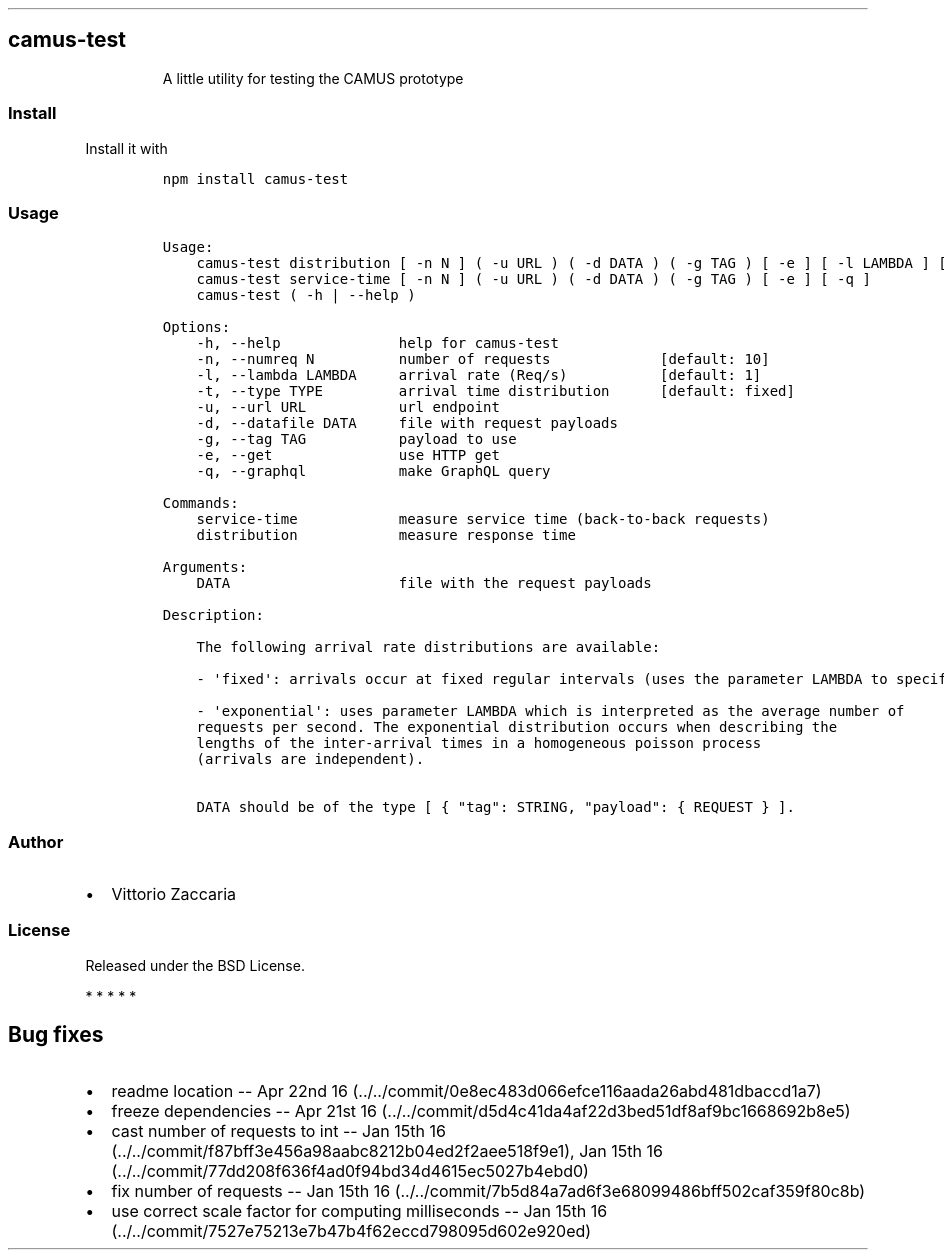 .TH "" "" "" "" ""
.SH camus\-test
.RS
.PP
A little utility for testing the CAMUS prototype
.RE
.SS Install
.PP
Install it with
.IP
.nf
\f[C]
npm\ install\ camus\-test
\f[]
.fi
.SS Usage
.IP
.nf
\f[C]
Usage:
\ \ \ \ camus\-test\ distribution\ [\ \-n\ N\ ]\ (\ \-u\ URL\ )\ (\ \-d\ DATA\ )\ (\ \-g\ TAG\ )\ [\ \-e\ ]\ [\ \-l\ LAMBDA\ ]\ [\ \-t\ TYPE\ ]\ [\ \-q\ ]
\ \ \ \ camus\-test\ service\-time\ [\ \-n\ N\ ]\ (\ \-u\ URL\ )\ (\ \-d\ DATA\ )\ (\ \-g\ TAG\ )\ [\ \-e\ ]\ [\ \-q\ ]
\ \ \ \ camus\-test\ (\ \-h\ |\ \-\-help\ )

Options:
\ \ \ \ \-h,\ \-\-help\ \ \ \ \ \ \ \ \ \ \ \ \ \ help\ for\ camus\-test
\ \ \ \ \-n,\ \-\-numreq\ N\ \ \ \ \ \ \ \ \ \ number\ of\ requests\ \ \ \ \ \ \ \ \ \ \ \ \ [default:\ 10]
\ \ \ \ \-l,\ \-\-lambda\ LAMBDA\ \ \ \ \ arrival\ rate\ (Req/s)\ \ \ \ \ \ \ \ \ \ \ [default:\ 1]
\ \ \ \ \-t,\ \-\-type\ TYPE\ \ \ \ \ \ \ \ \ arrival\ time\ distribution\ \ \ \ \ \ [default:\ fixed]
\ \ \ \ \-u,\ \-\-url\ URL\ \ \ \ \ \ \ \ \ \ \ url\ endpoint
\ \ \ \ \-d,\ \-\-datafile\ DATA\ \ \ \ \ file\ with\ request\ payloads
\ \ \ \ \-g,\ \-\-tag\ TAG\ \ \ \ \ \ \ \ \ \ \ payload\ to\ use
\ \ \ \ \-e,\ \-\-get\ \ \ \ \ \ \ \ \ \ \ \ \ \ \ use\ HTTP\ get
\ \ \ \ \-q,\ \-\-graphql\ \ \ \ \ \ \ \ \ \ \ make\ GraphQL\ query

Commands:
\ \ \ \ service\-time\ \ \ \ \ \ \ \ \ \ \ \ measure\ service\ time\ (back\-to\-back\ requests)
\ \ \ \ distribution\ \ \ \ \ \ \ \ \ \ \ \ measure\ response\ time

Arguments:
\ \ \ \ DATA\ \ \ \ \ \ \ \ \ \ \ \ \ \ \ \ \ \ \ \ file\ with\ the\ request\ payloads

Description:

\ \ \ \ The\ following\ arrival\ rate\ distributions\ are\ available:

\ \ \ \ \-\ \[aq]fixed\[aq]:\ arrivals\ occur\ at\ fixed\ regular\ intervals\ (uses\ the\ parameter\ LAMBDA\ to\ specify\ the\ rate).

\ \ \ \ \-\ \[aq]exponential\[aq]:\ uses\ parameter\ LAMBDA\ which\ is\ interpreted\ as\ the\ average\ number\ of
\ \ \ \ requests\ per\ second.\ The\ exponential\ distribution\ occurs\ when\ describing\ the
\ \ \ \ lengths\ of\ the\ inter\-arrival\ times\ in\ a\ homogeneous\ poisson\ process
\ \ \ \ (arrivals\ are\ independent).

\ \ \ \ DATA\ should\ be\ of\ the\ type\ [\ {\ "tag":\ STRING,\ "payload":\ {\ REQUEST\ }\ ].
\f[]
.fi
.SS Author
.IP \[bu] 2
Vittorio Zaccaria
.SS License
.PP
Released under the BSD License.
.PP
   *   *   *   *   *
.SH Bug fixes
.IP \[bu] 2
readme location \-\- Apr 22nd
16 (../../commit/0e8ec483d066efce116aada26abd481dbaccd1a7)
.IP \[bu] 2
freeze dependencies \-\- Apr 21st
16 (../../commit/d5d4c41da4af22d3bed51df8af9bc1668692b8e5)
.IP \[bu] 2
cast number of requests to int \-\- Jan 15th
16 (../../commit/f87bff3e456a98aabc8212b04ed2f2aee518f9e1), Jan 15th
16 (../../commit/77dd208f636f4ad0f94bd34d4615ec5027b4ebd0)
.IP \[bu] 2
fix number of requests \-\- Jan 15th
16 (../../commit/7b5d84a7ad6f3e68099486bff502caf359f80c8b)
.IP \[bu] 2
use correct scale factor for computing milliseconds \-\- Jan 15th
16 (../../commit/7527e75213e7b47b4f62eccd798095d602e920ed)
